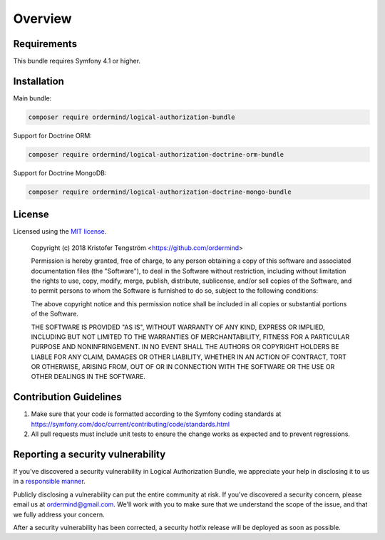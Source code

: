 ========
Overview
========

Requirements
============

This bundle requires Symfony 4.1 or higher.

.. _installation:

Installation
============

Main bundle:

.. code-block:: bash

    composer require ordermind/logical-authorization-bundle

Support for Doctrine ORM:

.. code-block:: bash

    composer require ordermind/logical-authorization-doctrine-orm-bundle

Support for Doctrine MongoDB:

.. code-block:: bash

    composer require ordermind/logical-authorization-doctrine-mongo-bundle

License
=======

Licensed using the `MIT license <http://opensource.org/licenses/MIT>`_.

    Copyright (c) 2018 Kristofer Tengström <https://github.com/ordermind>

    Permission is hereby granted, free of charge, to any person obtaining a copy
    of this software and associated documentation files (the "Software"), to deal
    in the Software without restriction, including without limitation the rights
    to use, copy, modify, merge, publish, distribute, sublicense, and/or sell
    copies of the Software, and to permit persons to whom the Software is
    furnished to do so, subject to the following conditions:

    The above copyright notice and this permission notice shall be included in
    all copies or substantial portions of the Software.

    THE SOFTWARE IS PROVIDED "AS IS", WITHOUT WARRANTY OF ANY KIND, EXPRESS OR
    IMPLIED, INCLUDING BUT NOT LIMITED TO THE WARRANTIES OF MERCHANTABILITY,
    FITNESS FOR A PARTICULAR PURPOSE AND NONINFRINGEMENT. IN NO EVENT SHALL THE
    AUTHORS OR COPYRIGHT HOLDERS BE LIABLE FOR ANY CLAIM, DAMAGES OR OTHER
    LIABILITY, WHETHER IN AN ACTION OF CONTRACT, TORT OR OTHERWISE, ARISING FROM,
    OUT OF OR IN CONNECTION WITH THE SOFTWARE OR THE USE OR OTHER DEALINGS IN
    THE SOFTWARE.

Contribution Guidelines
=======================

#. Make sure that your code is formatted according to the Symfony coding standards at https://symfony.com/doc/current/contributing/code/standards.html
#. All pull requests must include unit tests to ensure the change works as
   expected and to prevent regressions.

Reporting a security vulnerability
==================================

If you've discovered a security vulnerability in Logical Authorization Bundle, we appreciate your help
in disclosing it to us in a `responsible manner <http://en.wikipedia.org/wiki/Responsible_disclosure>`_.

Publicly disclosing a vulnerability can put the entire community at risk. If
you've discovered a security concern, please email us at
ordermind@gmail.com. We'll work with you to make sure that we understand the
scope of the issue, and that we fully address your concern.

After a security vulnerability has been corrected, a security hotfix release will
be deployed as soon as possible.
